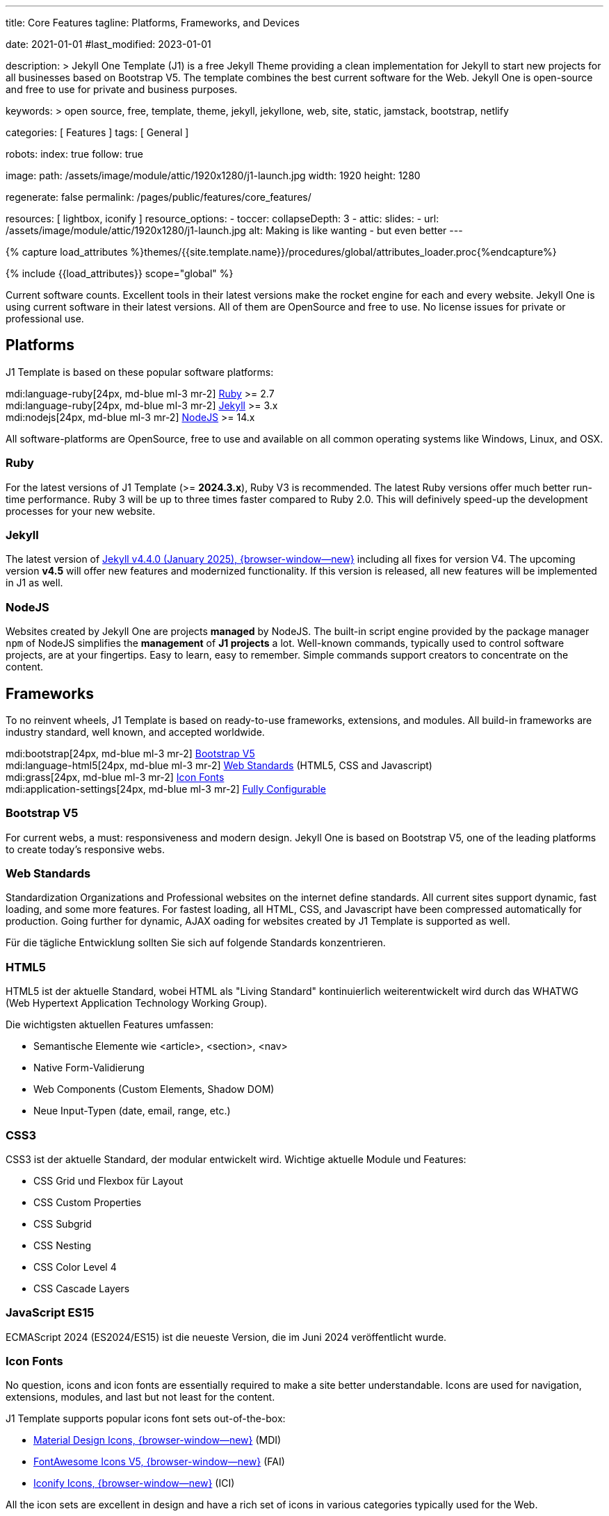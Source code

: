 ---
title:                                  Core Features
tagline:                                Platforms, Frameworks, and Devices

date:                                   2021-01-01
#last_modified:                         2023-01-01

description: >
                                        Jekyll One Template (J1) is a free Jekyll Theme providing
                                        a clean implementation for Jekyll to start new projects
                                        for all businesses based on Bootstrap V5.
                                        The template combines the best current software for the Web.
                                        Jekyll One is open-source and free to use for private and
                                        business purposes.

keywords: >
                                        open source, free, template, theme,
                                        jekyll, jekyllone, web, site, static,
                                        jamstack, bootstrap, netlify

categories:                             [ Features ]
tags:                                   [ General ]

robots:
  index:                                true
  follow:                               true

image:
  path:                                 /assets/image/module/attic/1920x1280/j1-launch.jpg
  width:                                1920
  height:                               1280

regenerate:                             false
permalink:                              /pages/public/features/core_features/

resources:                              [ lightbox, iconify ]
resource_options:
  - toccer:
      collapseDepth:                    3
  - attic:
      slides:
        - url:                          /assets/image/module/attic/1920x1280/j1-launch.jpg
          alt:                          Making is like wanting - but even better
---

// Page Initializer
// =============================================================================
// Enable the Liquid Preprocessor
:page-liquid:

// Set (local) page attributes here
// -----------------------------------------------------------------------------
// :page--attr:                         <attr-value>
:url-fontawesome--home:                 https://fontawesome.com/
:url-roundtrip--mdi-icons:              /pages/public/tour/mdi_icon_font/#material-design-icons

//  Load Liquid procedures
// -----------------------------------------------------------------------------
{% capture load_attributes %}themes/{{site.template.name}}/procedures/global/attributes_loader.proc{%endcapture%}

// Load page attributes
// -----------------------------------------------------------------------------
{% include {{load_attributes}} scope="global" %}


// Page content
// ~~~~~~~~~~~~~~~~~~~~~~~~~~~~~~~~~~~~~~~~~~~~~~~~~~~~~~~~~~~~~~~~~~~~~~~~~~~~~
[role="dropcap"]
Current software counts. Excellent tools in their latest versions make the
rocket engine for each and every website. Jekyll One is using current software
in their latest versions. All of them are OpenSource and free to use.
No license issues for private or professional use.

// Include sub-documents (if any)
// -----------------------------------------------------------------------------
[role="mt-5"]
== Platforms

J1 Template is based on these popular software platforms:

mdi:language-ruby[24px, md-blue ml-3 mr-2]
<<Ruby>> >= 2.7 +
mdi:language-ruby[24px, md-blue ml-3 mr-2]
<<Jekyll>> >= 3.x +
mdi:nodejs[24px, md-blue ml-3 mr-2]
<<NodeJS>> >= 14.x

All software-platforms are OpenSource, free to use and available on all
common operating systems like Windows, Linux, and OSX.

[role="mt-4"]
=== Ruby

For the latest versions of J1 Template (>= *2024.3.x*), Ruby V3 is recommended.
The latest Ruby versions offer much better run-time performance. Ruby 3 will
be up to three times faster compared to Ruby 2.0. This will definively
speed-up the development processes for your new website.

[role="mt-4"]
=== Jekyll

The latest version of
link://jekyllrb.com/news/2025/01/27/jekyll-4-4-0-released/[Jekyll v4.4.0 (January 2025), {browser-window--new}]
including all fixes for version V4. The upcoming version *v4.5* will offer
new features and modernized functionality. If this version is released,
all new features will be implemented in J1 as well.

[role="mt-4"]
=== NodeJS

Websites created by Jekyll One are projects *managed* by NodeJS. The built-in
script engine provided by the package manager `npm` of NodeJS simplifies the
*management* of *J1 projects* a lot. Well-known commands, typically used to
control software projects, are at your fingertips. Easy to learn, easy to
remember. Simple commands support creators to concentrate on the content.


[role="mt-5"]
== Frameworks

To no reinvent wheels, J1 Template is based on ready-to-use frameworks,
extensions, and modules. All build-in frameworks are industry standard,
well known, and accepted worldwide.

mdi:bootstrap[24px, md-blue ml-3 mr-2]
<<Bootstrap V5>> +
mdi:language-html5[24px, md-blue ml-3 mr-2]
<<Web Standards>> (HTML5, CSS and Javascript) +
mdi:grass[24px, md-blue ml-3 mr-2]
<<Icon Fonts>> +
mdi:application-settings[24px, md-blue ml-3 mr-2]
<<Fully Configurable>> +

[role="mt-5"]
=== Bootstrap V5

For current webs, a must: responsiveness and modern design. Jekyll One is
based on Bootstrap V5, one of the leading platforms to create today's
responsive webs.

[role="mt-5"]
=== Web Standards

Standardization Organizations and Professional websites on the internet define
standards. All current sites support dynamic, fast loading, and some more
features. For fastest loading, all HTML, CSS, and Javascript have been
compressed automatically for production. Going further for dynamic, AJAX 
oading for websites created by J1 Template is supported as well.

Für die tägliche Entwicklung sollten Sie sich auf folgende Standards
konzentrieren.

[role="mt-4"]
=== HTML5

HTML5 ist der aktuelle Standard, wobei HTML als "Living Standard"
kontinuierlich weiterentwickelt wird durch das WHATWG (Web Hypertext
Application Technology Working Group).

Die wichtigsten aktuellen Features umfassen:

* Semantische Elemente wie <article>, <section>, <nav>
* Native Form-Validierung
* Web Components (Custom Elements, Shadow DOM)
* Neue Input-Typen (date, email, range, etc.)

[role="mt-4"]
=== CSS3

CSS3 ist der aktuelle Standard, der modular entwickelt wird. Wichtige
aktuelle Module und Features:

* CSS Grid und Flexbox für Layout
* CSS Custom Properties
* CSS Subgrid
* CSS Nesting 
* CSS Color Level 4 
* CSS Cascade Layers

[role="mt-4"]
=== JavaScript ES15

ECMAScript 2024 (ES2024/ES15) ist die neueste Version, die im Juni 2024
veröffentlicht wurde.



[role="mt-4"]
=== Icon Fonts

No question, icons and icon fonts are essentially required to make a site
better understandable. Icons are used for navigation, extensions, modules,
and last but not least for the content.

J1 Template supports popular icons font sets out-of-the-box:

* link:{url-mdi--home}[Material Design Icons, {browser-window--new}] (MDI)
* link:{url-fontawesome--home}[FontAwesome Icons V5, {browser-window--new}] (FAI)
* link:{url-iconify--home}[Iconify Icons, {browser-window--new}] (ICI)

All the icon sets are excellent in design and have a rich set of icons in
various categories typically used for the Web.

[role="mt-4"]
=== Fully Configurable

Software products of today are not easy to manage. To get the complexity
out of your way, J1 is fully *configurable*. No need to dive in the deep.

Configure what nedds to be done.

.Example of a Text Slider configuration (`carousel.yml`)
[source, yaml, role="noclip"]
----
# --------------------------------------------------------------------------
# text--template-features (features page)
#
- show:
    enabled:          true
    id:               text--template-features
    lightbox:         false
    type:             text

    text:             [
                        "<big>Jekyll One Theme</big>         </br> <i>Clean, ..</i>",
                        "<big>Jekyll meets Bootstrap</big>      </br> <i>Best of ..</i>",
                        "<big>J1 is Open Source</big>           </br> <i>No pain ..</i>",
                        "<big>Explore this site</big>           </br> <i>Learn what's ..</i>",
                        "<big>Create modern static sites</big>  </br> <i>Secure, ..<i>"
                      ]
    options:
      autoPlay:       5000
      singleItem:     true
      pagination:     false
----

[role="mt-5"]
== Devices

The Web is everywhere. J1 Template supports modern web browsers on all devices
for best results on PCs, Tablets, and SmartPhones.

mdi:devices[24px, md-blue ml-3 mr-2]
<<Desktop and Mobile support>> +
mdi:near-me[24px, md-blue ml-3 mr-2]
<<Desktop Web Navigation>> +
mdi:near-me[24px, md-blue ml-3 mr-2]
<<Mobile Web Navigation>> +
mdi:lighthouse[24px, md-blue ml-3 mr-2]
Excellent <<Google Lighthouse>> Scoring


[role="mt-5"]
=== Desktop and Mobile support

The internet has shifted from almost exclusively desktop-driven to mostly
mobile-driven nowadays. Just a decade ago, in 2010, over 90 percent of all
global web traffic came from desktop computers. The percentage of global web
traffic on mobile phones has surged over the past decade. As of July 2021,
more than 50 percent of all web traffic came through mobile devices.

.Global mobile traffic, 2011-2021
lightbox::broadbandsearch--global-mobile-traffic[ 1024, {data-broadbandsearch--global-mobile-traffic} ]

Source: link:{url-broadbandsearch--mobile-internet-usage}[broadbandsearch.net, {browser-window--new}]

As of 2021, more than 50 percent of the total web visits are currently mobile.
For this reason, it is very important to provide good useability of your
website for mobile devices.

[role="mt-4"]
=== Desktop Web Navigation

Then Naviagtion Modules of J1 Template provides multiple sub-modules. An very
important one: the menu system. Based on a quite simple configuration, give
your vistors easy access to all of your content pages on a mouse-click.

.Example of a Menu Configuration (`navigator_menu.yml`)
[source, yaml, role="noclip"]
----
# ------------------------------------------------------------------------------
# Menu LEARN
#
- item:                                 Learn
  sublevel:

    - title:                            Where to go
      href:                             /pages/public/learn/where_to_go/
      icon:                             paw
----

.Desktop Web Navigation
lightbox::images--desktop-navigation[ 1024, {data-images--desktop-navigation} ]

[role="mt-5"]
=== Mobile Web Navigation

Mobile devices are great for Apps designed for these platforms. Using a web
browser to surf websites is often frustrating on mobiles. Jekyll One provides
navigation systems that cover both worlds: desktops and mobiles.

.Mobile Web Navigation
lightbox::images--mobile-navigation[ 400, {data-images--mobile-navigation} ]

[role="mt-4"]
[IMPORTANT]
====
Desktop and Mobile Navigation is using the **same** configuration
data (`navigator_menu.yml`). The automatically generated menus for Desktop and
Mobile Devices are displayed based on the size of the viewport.
====


[role="mt-5"]
== Google Lighthouse

Performance is a key factor for all users. To not get visitors lost, J1 webs
are highly optimized. All Websites will achieve the  best Google Lighthouse
scores for performance, accessibility, best practices, and SEO at the green
level.

.Google Lighthouse Scores - Starter Web of version 2024.3.28
lightbox::images--google-lighthouse[ 1024, {data-images--google-lighthouse} ]

[role="mt-5 mb-8"]
[NOTE]
====
Google lighthouse scores depend on the Browser version and may vary
from sample to sample.
====

